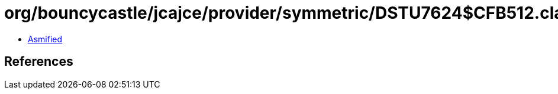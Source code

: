 = org/bouncycastle/jcajce/provider/symmetric/DSTU7624$CFB512.class

 - link:DSTU7624$CFB512-asmified.java[Asmified]

== References

